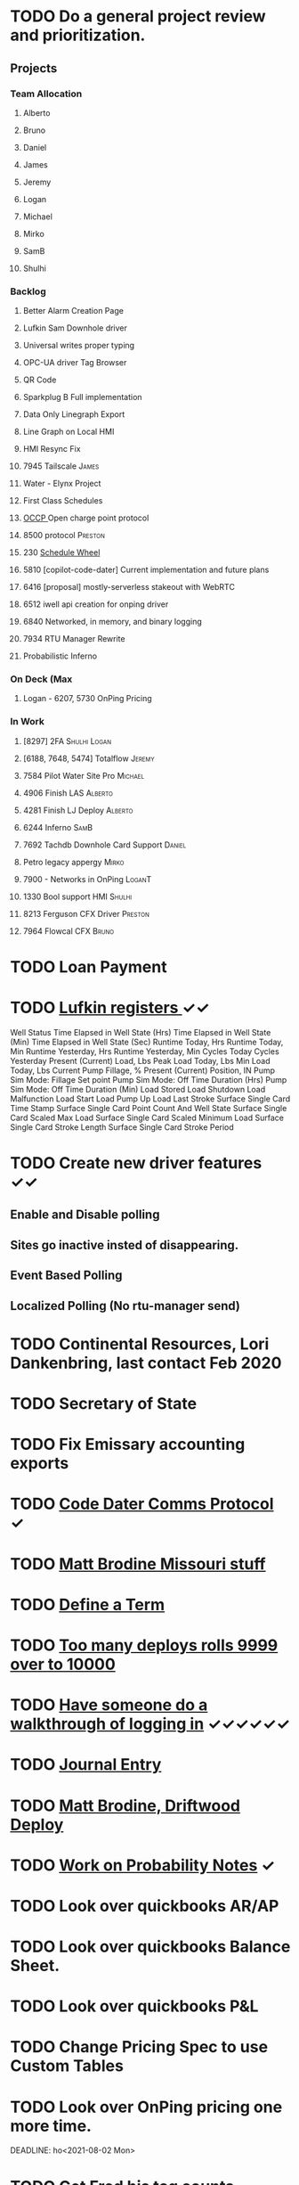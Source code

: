 * TODO Do a general project review and prioritization.
  DEADLINE: <2022-03-23 Wed>
** Projects
*** Team Allocation
**** Alberto 
**** Bruno 
**** Daniel 
**** James 
**** Jeremy 
**** Logan 
**** Michael 
**** Mirko 
**** SamB 
**** Shulhi 
*** Backlog
**** Better Alarm Creation Page
**** Lufkin Sam Downhole driver 
**** Universal writes proper typing
**** OPC-UA driver Tag Browser 
**** QR Code
**** Sparkplug B Full implementation
**** Data Only Linegraph Export
**** Line Graph on Local HMI 
**** HMI Resync Fix
**** 7945 Tailscale                                                   :James:
**** Water - Elynx Project 
**** First Class Schedules
**** [[https://www.openchargealliance.org/protocols/ocpp-201/][OCCP ]]Open charge point protocol     
**** 8500 protocol                                                  :Preston:
**** 230 [[https://github.com/plow-technologies/all/issues/230][Schedule Wheel]]
**** 5810 [copilot-code-dater] Current implementation and future plans
**** 6416 [proposal] mostly-serverless stakeout with WebRTC
**** 6512 iwell api creation for onping driver
**** 6840 Networked, in memory, and binary logging 
**** 7934 RTU Manager Rewrite
**** Probabilistic Inferno
*** On Deck (Max
**** Logan - 6207, 5730  OnPing Pricing
     
*** In Work
**** [8297] 2FA                                                :Shulhi:Logan:
**** [6188, 7648, 5474] Totalflow                                    :Jeremy:

**** 7584 Pilot Water Site Pro :Michael:
**** 4906 Finish LAS :Alberto:
**** 4281 Finish LJ Deploy  :Alberto:
**** 6244 Inferno :SamB:
**** 7692 Tachdb Downhole Card Support :Daniel:
**** Petro legacy appergy :Mirko:
**** 7900 - Networks in OnPing  :LoganT:
**** 1330 Bool support HMI :Shulhi:
**** 8213 Ferguson CFX Driver :Preston:
**** 7964 Flowcal CFX  :Bruno:    
* TODO Loan Payment
  DEADLINE: <2022-03-30 Wed>
* TODO [[https://mail.google.com/mail/u/0/#search/lufkin/FMfcgxwJWjCrfGQsLKczWZZbpDXwJCQZ][Lufkin registers ]] ✓✓
  DEADLINE: <2022-04-29 Fri>

Well Status 	
Time Elapsed in Well State (Hrs) 	
Time Elapsed in Well State (Min) 	
Time Elapsed in Well State (Sec) 	
Runtime Today, Hrs 	
Runtime Today, Min 	
Runtime Yesterday, Hrs 	
Runtime Yesterday, Min 	
Cycles Today 	
Cycles Yesterday 	
Present (Current) Load, Lbs 	
Peak Load Today, Lbs 	
Min Load Today, Lbs 	
Current Pump Fillage, % 	
Present (Current) Position, IN 	
Pump Sim Mode: Fillage Set point 	
Pump Sim Mode: Off Time Duration (Hrs) 	
Pump Sim Mode: Off Time Duration (Min) 	
Load Stored 	
Load Shutdown 	
Load Malfunction 	
Load Start 	
Load Pump Up 	
Load Last Stroke 	
Surface Single Card Time Stamp 	
Surface Single Card Point Count And Well State 	
Surface Single Card Scaled Max Load 	
Surface Single Card Scaled Minimum Load 	
Surface Single Card Stroke Length 	
Surface Single Card Stroke Period 	
* TODO Create new driver features ✓✓
  DEADLINE: <2022-04-15 Fri>
** Enable and Disable polling
** Sites go inactive insted of disappearing.
** Event Based Polling
** Localized Polling (No rtu-manager send)
* TODO Continental Resources, Lori Dankenbring, last contact Feb 2020
  DEADLINE: <2022-04-27 Wed>
* TODO Secretary of State
  DEADLINE: <2022-12-28 Wed>
* TODO Fix Emissary accounting exports
  DEADLINE: <2022-11-18 Fri>
* TODO [[https://mail.google.com/mail/u/0/#inbox/FMfcgxwKjBRFHBjHQPvtWWmRdsRcrJnC][Code Dater Comms Protocol]] ✓
  DEADLINE: <2023-03-04 Sat>

* TODO [[https://emissary.plowtech.net/login#/ticket_doc_view/7802][Matt Brodine Missouri stuff]]
* TODO [[https://github.com/plow-technologies/all/wiki/Glossary-of-terms-used-in-OnPing-and-Plow-Technologies][Define a Term ]]
  DEADLINE: <2022-03-22 Tue>
* TODO [[https://github.com/plow-technologies/all/issues/5627][Too many deploys rolls 9999 over to 10000]]
* TODO [[https://github.com/plow-technologies/all/issues/5880][Have someone do a walkthrough of logging in]] ✓✓✓✓✓✓
  DEADLINE: <2022-05-22 Sun>

* TODO [[file:~/notes/professional-journal/year-2022/year-2022.org][Journal Entry]] 
  DEADLINE: <2022-03-30 Wed>
* TODO [[https://mail.google.com/mail/u/0/#inbox/QgrcJHrnrmgGXTfPKxdZhmbmKfdKZCWXlPb][Matt Brodine, Driftwood Deploy]]
* TODO [[/home/scott/notes/books/advanced-probability/notes.org][Work on Probability Notes]]  ✓
  DEADLINE: <2022-03-30 Wed>
* TODO Look over quickbooks AR/AP 
  DEADLINE: <2022-04-05 Tue>
* TODO Look over quickbooks Balance Sheet.
  DEADLINE: <2022-04-05 Tue>
* TODO Look over quickbooks P&L
  DEADLINE: <2022-04-05 Tue>
* TODO Change Pricing Spec to use Custom Tables 
  DEADLINE: <2022-03-23 Wed>
* TODO Look over OnPing pricing one more time.
  DEADLINE: ho<2021-08-02 Mon>
* TODO Get Fred his tag counts
* TODO Work on blog post about sensor quality scores ✓✓✓✓
  DEADLINE: <2022-04-04 Mon>
* TODO [[https://headwayapp.co/][Investigate Headway more carefully]]
  DEADLINE: <2022-04-21 Thu>

Headway is the software Shulhi recommended for 
updating customers about changes in OnPing.

* TODO Write a spec for high speed driver ✓✓✓✓
  DEADLINE: <2022-04-04 Mon>
* TODO [[https://mail.google.com/mail/u/1/#search/Garrett.king%40plowtech.net/FMfcgzGlkjWzCsBmQZGNPGnmtCxcSMhW][Blackfire stakeout]]
* TODO Process Jesse, OK Water notes 
  DEADLINE: <2022-04-05 Tue>

  
Brief news letter on releases to Systems Integrator partners (Jesse believes it to be appropriate to send out integrator news letters that apply to OnPing 
application development, additions to development tool features, etc. A news letter that directly applies to OnPing integrators)

Adding to this, he wants a nice way of adding ISO symbols.
* TODO Take a look at save and overwrite prompt on VP/CP (Jesse is worried that he will overwrite an existing script)

* TODO HMI improvements on Indicator and HMI object sizing (The indicator object doesn't have a height configuration, only width)

* TODO Engineering units on the side of Indicators (Jesse would like an engineering unit row on the HMI object configuration window on objects that it applies to)

* TODO Sorting functions for parameter browsing (Jesse would like sorting for parameters on parameter browsing windows)

* TODO Spec for first class schedules in OnPing ✓✓✓✓✓
  DEADLINE: <2022-03-30 Wed>
* TODO Review issues in OnPing 
  DEADLINE: <2022-03-23 Wed>
* TODO Reconcile Bank stuff as well 
  DEADLINE: <2022-03-30 Wed>
* TODO Get appliations for new credit card ✓✓✓✓✓
  DEADLINE: <2022-04-09 Sat>
* TODO Look at Sales Passthrough for numbers to pay Lynn Boyer and those guys ✓
  DEADLINE: <2023-03-15 Wed>
* TODO Say something nice to Brooke 
  DEADLINE: <2022-03-30 Wed>
* TODO Go through Emails 
  DEADLINE: <2022-03-22 Tue>

* TODO Go through hubspot
  DEADLINE: <2022-04-05 Tue>

* TODO EOS status of payment for Magna Power.
  DEADLINE: <2022-03-30 Wed>
* TODO Checking account needs to be emptied in Quickbooks
  DEADLINE: <2022-03-30 Wed>
* DONE Plow OK Income account needs to be fixed in Quickbooks OK 
  DEADLINE: <2022-03-21 Mon>
* TODO Start spec and cost estimate for pearlsnap kiosk project. 
  DEADLINE: <2022-04-09 Sat>
* TODO Review new metrics for tach with binary thing 
  DEADLINE: <2022-04-29 Fri>
* TODO Check on Tyson Status
  DEADLINE: <2022-04-04 Mon>
* DONE Add Scout bill to Seminole
  DEADLINE: <2022-03-11 Fri>


* TODO LACT Ticketing 
  DEADLINE: <2022-04-29 Fri>
* DONE What is the "withdrawals" account
  DEADLINE: <2022-03-21 Mon>
* TODO Insurance on Truck missed in feb
  DEADLINE: <2022-03-21 Mon>
* TODO I need to understand the ATT Bill again
  DEADLINE: <2022-03-21 Mon>
* DONE Look over Tobi's insurance
  DEADLINE: <2022-03-16 Wed>
* DONE Send over Eric (OK fidelity) Balance Sheet
  DEADLINE: <2022-03-16 Wed>

* DONE Look over Siddarth
  DEADLINE: <2022-03-16 Wed>
* TODO Foundation Energy Cell
  DEADLINE: <2022-03-30 Wed>
* DONE Camino report 
  DEADLINE: <2022-03-18 Fri>
* DONE Add Black label issue
  DEADLINE: <2022-03-23 Wed>
* TODO Review Dex Issue
  DEADLINE: <2022-03-23 Wed>
* TODO Review MQTT issue
  DEADLINE: <2022-03-23 Wed>
* DONE Get Sidharth info 
  DEADLINE: <2022-03-23 Wed>
* TODO Make Testing Discussion issue
  DEADLINE: <2022-03-29 Tue>
* TODO Respond to Blake email
  DEADLINE: <2022-03-29 Tue>
* TODO Check on Reconciliation 
  DEADLINE: <2022-03-29 Tue>
* TODO Jesse API stuff
  DEADLINE: <2022-03-29 Tue>

